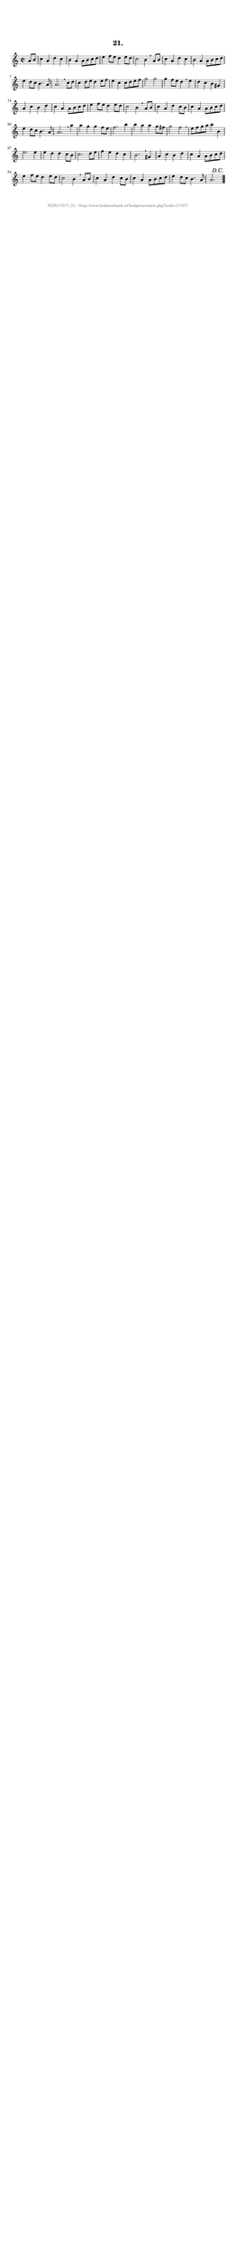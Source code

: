 %
% produced by wce2krn 1.64 (7 June 2014)
%
\version"2.16"
#(append! paper-alist '(("long" . (cons (* 210 mm) (* 2000 mm)))))
#(set-default-paper-size "long")
sb = {\breathe}
mBreak = {\breathe }
bBreak = {\breathe }
x = {\once\override NoteHead #'style = #'cross }
gl=\glissando
itime={\override Staff.TimeSignature #'stencil = ##f }
ficta = {\once\set suggestAccidentals = ##t}
fine = {\once\override Score.RehearsalMark #'self-alignment-X = #1 \mark \markup {\italic{Fine}}}
dc = {\once\override Score.RehearsalMark #'self-alignment-X = #1 \mark \markup {\italic{D.C.}}}
dcf = {\once\override Score.RehearsalMark #'self-alignment-X = #1 \mark \markup {\italic{D.C. al Fine}}}
dcc = {\once\override Score.RehearsalMark #'self-alignment-X = #1 \mark \markup {\italic{D.C. al Coda}}}
ds = {\once\override Score.RehearsalMark #'self-alignment-X = #1 \mark \markup {\italic{D.S.}}}
dsf = {\once\override Score.RehearsalMark #'self-alignment-X = #1 \mark \markup {\italic{D.S. al Fine}}}
dsc = {\once\override Score.RehearsalMark #'self-alignment-X = #1 \mark \markup {\italic{D.S. al Coda}}}
pv = {\set Score.repeatCommands = #'((volta "1"))}
sv = {\set Score.repeatCommands = #'((volta "2"))}
tv = {\set Score.repeatCommands = #'((volta "3"))}
qv = {\set Score.repeatCommands = #'((volta "4"))}
xv = {\set Score.repeatCommands = #'((volta #f))}
\header{ tagline = ""
title = "21."
}
\score {{
\key c \major
\relative g'
{
\set melismaBusyProperties = #'()
\partial 32*8
\time 2/2
\tempo 4=120
\override Score.MetronomeMark #'transparent = ##t
\override Score.RehearsalMark #'break-visibility = #(vector #t #t #f)
a8 b c4 a d c b a a8 b c d e4 f8 e d4 e8 d c2 b4 \mBreak
a8 b c4 a d c b a a8 b c d e4 d8 c b4. a8 a2. \mBreak
c8 d c4 d8 e d4 e8 f e4 c c8 d e f g2 g g4 f8 e d4 \mBreak
e4 d c b gis a c b d c a a8 b c d e4 f8 e d4 e8 d c2 b4 \mBreak
a8 b c4 a d c8 b c4 a a8 b c d e4 d8 c b4. a8 a2. \mBreak
a'4 a g g f8 e f2. b4 b a a g8 fis g2 f \mBreak \bar "|"
e8 f g a b4 b, e2. e4 e d d c8 b c2. d8 e f4 e d c b2. \mBreak
gis4 a c b d c a a8 b c d e4 f8 e d4 e8 d c2 b4 \mBreak
a8 b c4 a d c8 b c4 a a8 b c d e4 d8 c b4. a8 a2.\dc \bar "|."
 }}
 \midi { }
 \layout {
            indent = 0.0\cm
}
}
\markup { \vspace #0 } \markup { \with-color #grey \fill-line { \center-column { \smaller "NLB177077_01 - http://www.liederenbank.nl/liedpresentatie.php?zoek=177077" } } }
